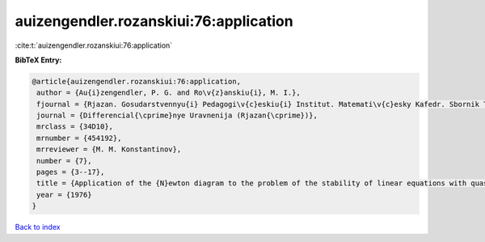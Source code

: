 auizengendler.rozanskiui:76:application
=======================================

:cite:t:`auizengendler.rozanskiui:76:application`

**BibTeX Entry:**

.. code-block:: bibtex

   @article{auizengendler.rozanskiui:76:application,
    author = {Au{i}zengendler, P. G. and Ro\v{z}anskiu{i}, M. I.},
    fjournal = {Rjazan. Gosudarstvennyu{i} Pedagogi\v{c}eskiu{i} Institut. Matemati\v{c}esky Kafedr. Sbornik Trudov. Differencial{\cprime}nye Uravnenija},
    journal = {Differencial{\cprime}nye Uravnenija (Rjazan{\cprime})},
    mrclass = {34D10},
    mrnumber = {454192},
    mrreviewer = {M. M. Konstantinov},
    number = {7},
    pages = {3--17},
    title = {Application of the {N}ewton diagram to the problem of the stability of linear equations with quasiperiodic coefficients},
    year = {1976}
   }

`Back to index <../By-Cite-Keys.html>`_
